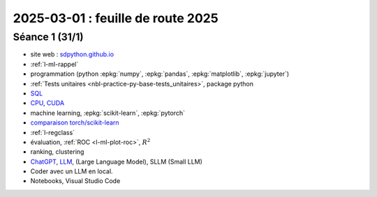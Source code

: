 .. _l-feuille-route-2025:

==================================
2025-03-01 : feuille de route 2025
==================================

Séance 1 (31/1)
===============

* site web : `sdpython.github.io <https://sdpython.github.io/>`_
* :ref:`l-ml-rappel`
* programmation (python :epkg:`numpy`, :epkg:`pandas`, :epkg:`matplotlib`, :epkg:`jupyter`)
* :ref:`Tests unitaires <nbl-practice-py-base-tests_unitaires>`, package python
* `SQL <https://en.wikipedia.org/wiki/SQL>`_
* `CPU <https://en.wikipedia.org/wiki/Central_processing_unit>`_,
  `CUDA <https://en.wikipedia.org/wiki/CUDA>`_
* machine learning, :epkg:`scikit-learn`, :epkg:`pytorch`
* `comparaison torch/scikit-learn <https://sdpython.github.io/doc/experimental-experiment/dev/auto_examples/plot_torch_linreg.html>`_
* :ref:`l-regclass`
* évaluation, :ref:`ROC <l-ml-plot-roc>`, :math:`R^2`
* ranking, clustering
* `ChatGPT <https://chat.openai.com/>`_,
  `LLM <https://en.wikipedia.org/wiki/Large_language_model>`_,
  (Large Language Model), SLLM (Small LLM)
* Coder avec un LLM en local.
* Notebooks, Visual Studio Code
